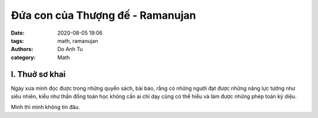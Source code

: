 ##################################
Đứa con của Thượng đế - Ramanujan
##################################
:date: 2020-08-05 19:06
:tags: math, ramanujan
:authors: Do Anh Tu
:category: Math


.. image:: {static}/static/images/ramanujan.jpg
    :alt: Srinivasa Ramanujan

I. Thuở sơ khai
------------------
Ngày xưa mình đọc được trong những quyển sách, bài báo,
rằng có những người đạt được những năng lực tưởng như siêu nhiên,
kiểu như thần đồng toán học không cần ai chỉ dạy cũng có thể hiểu và làm được
những phép toán kỳ diệu.

Mình thì mình không tin đâu.